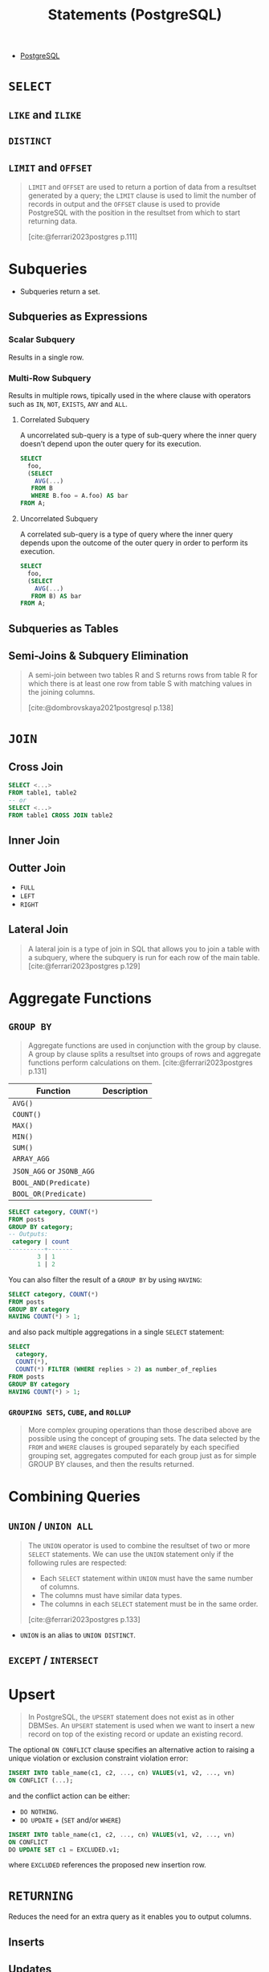 :PROPERTIES:
:ID:       60f014f9-8a82-43b8-ae13-dee68b9470bf
:END:
#+title: Statements (PostgreSQL)
#+filetags: :postgresql: :sql:

- [[id:1949c98e-e1c0-474b-b383-c76aa418d583][PostgreSQL]]

* ~SELECT~
** ~LIKE~ and ~ILIKE~
** ~DISTINCT~
** ~LIMIT~ and ~OFFSET~

#+begin_quote
~LIMIT~ and ~OFFSET~ are used to return a portion of data from a resultset
generated by a query; the ~LIMIT~ clause is used to limit the number of records in
output and the ~OFFSET~ clause is used to provide PostgreSQL with the position in
the resultset from which to start returning data.

[cite:@ferrari2023postgres p.111]
#+end_quote

* Subqueries

+ Subqueries return a set.

** Subqueries as Expressions

*** Scalar Subquery
Results in a single row.

*** Multi-Row Subquery
Results in multiple rows, tipically used in the where clause with operators such
as ~IN~, ~NOT~, ~EXISTS~, ~ANY~ and ~ALL~.

**** Correlated Subquery
A uncorrelated sub-query is a type of sub-query where the inner query doesn’t
depend upon the outer query for its execution.

#+begin_src sql
  SELECT
    foo,
    (SELECT
      AVG(...)
     FROM B
     WHERE B.foo = A.foo) AS bar
  FROM A;
#+end_src

**** Uncorrelated Subquery
A correlated sub-query is a type of query where the inner query depends upon the
outcome of the outer query in order to perform its execution.

#+begin_src sql
  SELECT
    foo,
    (SELECT
      AVG(...)
     FROM B) AS bar
  FROM A;
#+end_src

** Subqueries as Tables

** Semi-Joins & Subquery Elimination

#+begin_quote
A semi-join between two tables R and S returns rows from table R for which there
is at least one row from table S with matching values in the joining columns.

[cite:@dombrovskaya2021postgresql p.138]
#+end_quote

* ~JOIN~

** Cross Join

#+begin_src sql
  SELECT <...>
  FROM table1, table2
  -- or
  SELECT <...>
  FROM table1 CROSS JOIN table2
#+end_src

** Inner Join

** Outter Join

+ ~FULL~
+ ~LEFT~
+ ~RIGHT~
  
** Lateral Join

#+begin_quote
A lateral join is a type of join in SQL that allows you to join a table with a
subquery, where the subquery is run for each row of the main table.
[cite:@ferrari2023postgres p.129]
#+end_quote

* Aggregate Functions

** ~GROUP BY~

#+begin_quote
Aggregate functions are used in conjunction with the group by clause. A group by
clause splits a resultset into groups of rows and aggregate functions perform
calculations on them. [cite:@ferrari2023postgres p.131]
#+end_quote

| Function              | Description |
|-----------------------+-------------|
| ~AVG()~                 |             |
| ~COUNT()~               |             |
| ~MAX()~                 |             |
| ~MIN()~                 |             |
| ~SUM()~                 |             |
| ~ARRAY_AGG~             |             |
| ~JSON_AGG~ or ~JSONB_AGG~ |             |
| ~BOOL_AND(Predicate)~   |             |
| ~BOOL_OR(Predicate)~    |             |

#+begin_src sql
  SELECT category, COUNT(*)
  FROM posts
  GROUP BY category;
  -- Outputs:
   category | count
  ----------+-------
          3 | 1
          1 | 2
#+end_src

You can also filter the result of a ~GROUP BY~ by using ~HAVING~:

#+begin_src sql
  SELECT category, COUNT(*)
  FROM posts
  GROUP BY category
  HAVING COUNT(*) > 1;
#+end_src

and also pack multiple aggregations in a single ~SELECT~ statement:

#+begin_src sql
  SELECT
    category,
    COUNT(*),
    COUNT(*) FILTER (WHERE replies > 2) as number_of_replies
  FROM posts
  GROUP BY category
  HAVING COUNT(*) > 1;
#+end_src

*** ~GROUPING SETS~, ~CUBE~, and ~ROLLUP~

#+begin_quote
More complex grouping operations than those described above are possible using
the concept of grouping sets. The data selected by the ~FROM~ and ~WHERE~ clauses is
grouped separately by each specified grouping set, aggregates computed for each
group just as for simple GROUP BY clauses, and then the results returned.
#+end_quote

* Combining Queries

** ~UNION~ / ~UNION ALL~

#+begin_quote
The ~UNION~ operator is used to combine the resultset of two or more ~SELECT~
statements. We can use the ~UNION~ statement only if the following rules are
respected:
  + Each ~SELECT~ statement within ~UNION~ must have the same number of columns.
  + The columns must have similar data types.
  + The columns in each ~SELECT~ statement must be in the same order.

[cite:@ferrari2023postgres p.133]
#+end_quote

+ ~UNION~ is an alias to ~UNION DISTINCT~.

** ~EXCEPT~ / ~INTERSECT~

* Upsert

#+begin_quote
In PostgreSQL, the ~UPSERT~ statement does not exist as in other DBMSes. An ~UPSERT~
statement is used when we want to insert a new record on top of the existing
record or update an existing record. 
#+end_quote

The optional ~ON CONFLICT~ clause specifies an alternative action to raising a
unique violation or exclusion constraint violation error:

#+begin_src sql
  INSERT INTO table_name(c1, c2, ..., cn) VALUES(v1, v2, ..., vn)
  ON CONFLICT (...);
#+end_src

and the conflict action can be either:

+ ~DO NOTHING~.
+ ~DO UPDATE~ + (~SET~ and/or ~WHERE~)

#+begin_src sql
  INSERT INTO table_name(c1, c2, ..., cn) VALUES(v1, v2, ..., vn)
  ON CONFLICT
  DO UPDATE SET c1 = EXCLUDED.v1;
#+end_src

where ~EXCLUDED~ references the proposed new insertion row.

* ~RETURNING~

Reduces the need for an extra query as it enables you to output columns.

** Inserts
** Updates
** Deletes

* Common Table Expressions

#+begin_quote
A ~CTE~, or a common table expression, is a temporary result taken from a [[id:11f7d9cc-51a6-4897-955b-37a756105677][SQL]]
statement. This statement can contain ~SELECT~, ~INSERT~, ~UPDATE~, or ~DELETE~
instructions. The lifetime of a ~CTE~ is equal to the lifetime of the query.

[cite:@ferrari2023postgres p.145]
#+end_quote

** CTEs in PostgreSQL 12+

#+begin_quote
Starting from PostgreSQL version 12, things have changed, and two new options
have been introduced for the execution of a CTE, namely ~MATERIALIZED~ and ~NOT
MATERIALIZED~.

[cite:@ferrari2023postgres p.146]
#+end_quote

** Recursive

#+BEGIN_COMMENT
A recursive CTE is a special construct that allows an auxiliary statement to
reference itself and, therefore, join itself onto previously computed
results. This is particularly useful when we need to join a table an unknown
number of times, typically to "explode" a flat tree structure. The traditional
solution would involve some kind of iteration, probably by means of a cursor
that iterates one tuple at a time over the whole resultset. However, with
recursive CTEs, we can use a much cleaner and simpler approach. A recursive CTE
is made by an auxiliary statement that is built on top of the following:

+ A non-recursive statement, which works as a bootstrap statement and is executed when the auxiliary term is first evaluated
+ A recursive statement, which can either reference the bootstrap statement or itself

[cite:@ferrari2023postgres p.150]
#+END_COMMENT

#+begin_src sql
  WITH RECURSIVE fib AS (
    SELECT 
      0 as level,
      0 as n,
      1 as m
    UNION ALL
    SELECT
      level + 1 as level,
      m as n,
      (n + m) as m
    FROM fib WHERE n < 10
  )
  SELECT * FROM fib;
  -- Outputs:
   level | n  | m  
  -------+----+----
       0 |  0 |  1
       1 |  1 |  1
       2 |  1 |  2
       3 |  2 |  3
       4 |  3 |  5
       5 |  5 |  8
       6 |  8 | 13
       7 | 13 | 21
#+end_src
